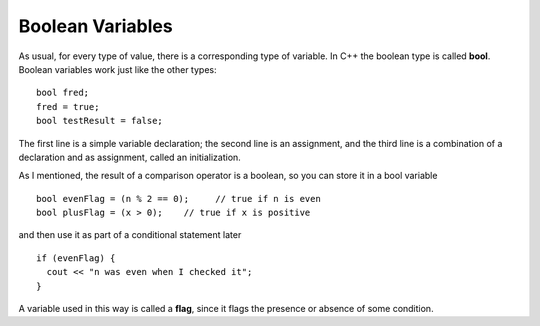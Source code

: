 Boolean Variables
-----------------
..	index::
	  pair: types; bool types

As usual, for every type of value, there is a corresponding type of
variable. In C++ the boolean type is called **bool**. Boolean variables
work just like the other types:

::

    bool fred;
    fred = true;
    bool testResult = false;

The first line is a simple variable declaration; the second line is an
assignment, and the third line is a combination of a declaration and as
assignment, called an initialization.

As I mentioned, the result of a comparison operator is a boolean, so you
can store it in a bool variable

::

    bool evenFlag = (n % 2 == 0);     // true if n is even
    bool plusFlag = (x > 0);    // true if x is positive

and then use it as part of a conditional statement later

::

    if (evenFlag) {
      cout << "n was even when I checked it";
    }

..	index::
	  single: flag

A variable used in this way is called a **flag**, since it flags the
presence or absence of some condition.


.. dragndrop:: bool_var_1
   :feedback: Try again!
   :match_1: x * 2 > 4|||false
   :match_2: x >= 2|||true

   Match the conditional statement to the correct boolean, given x = 2.


.. dragndrop:: bool_var_2
   :feedback: Try again!
   :match_1: bool fred;|||variable declaration
   :match_2: fred = true;|||assignment
   :match_3: bool testResult = false;|||initialization

   Match the statement to the word that describes it best.


.. mchoice:: bool_var_3
   :answer_a: n was even when I checked it x was positive when I checked it
   :answer_b: x was positive when I checked it n was even when I checked it
   :answer_c: x was positive when I checked it
   :answer_d: n was even when I checked itx was positive when I checked it
   :answer_e: x was positive when I checked itn was even when I checked it
   :correct: a
   :feedback_a: Great!
   :feedback_b: Make sure you follow the correct order of execution.  Also, a space is not automatically added.
   :feedback_c: Take another look at the result from the modulus operator.
   :feedback_d: Both flags are made, But A space is after it.
   :feedback_e: Make sure you follow the correct order of execution.

   What will print?

   ::

       int n = 16;
       int x = 4;

       bool evenFlag = (n % 2 == 0);
       bool plusFlag = (x > 0);

       if (evenFlag) {
         cout << "n was even when I checked it ";
       }

       if (plusFlag) {
         cout << "x was positive when I checked it";
       }

.. mchoice:: bool_var_4
   :answer_a: nothing will print
   :answer_b: "Charging your phone"
   :answer_c: "Battery is charged" 
   :answer_d: "There is no power"
   :correct: b
   :feedback_a: The value of ``low_battery`` is true so we enter the first ``if`` block.
   :feedback_b: correct! ``low_battery`` stays true and we set ``power_outage`` to false.
   :feedback_c: ``low_battery`` is true so we don't reach this ``else``.
   :feedback_d: We change the value of ``power_outage`` to false before hand.

   What will print?

   ::

       bool low_battery=true;
       bool power_outage=true;

       if(low_battery){

          if(power_outage){
              power_outage=!power_outage;
          }
          else{
              low_battery=false;
          }

          if(!power_outage){
            
            if(low_battery){
                cout<<"Charging your phone"<<endl;
            }
            else{
                cout<<"Battery is charged"<<endl;
            }

          }
          else{
            cout<<"There is no power"<<endl>>;
          }

       }
